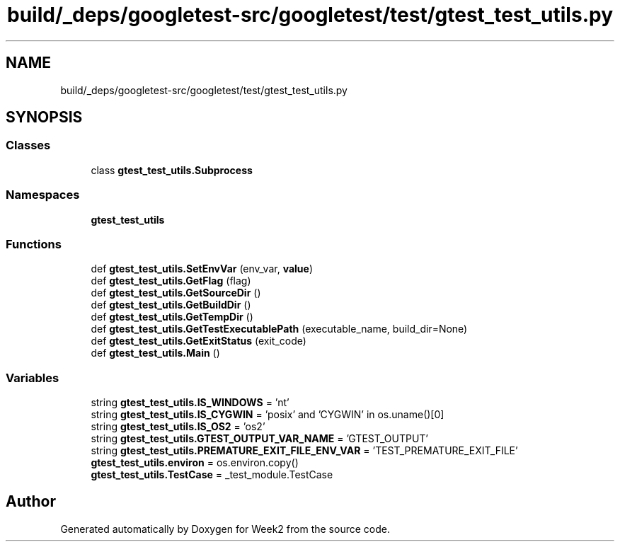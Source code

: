 .TH "build/_deps/googletest-src/googletest/test/gtest_test_utils.py" 3 "Tue Sep 12 2023" "Week2" \" -*- nroff -*-
.ad l
.nh
.SH NAME
build/_deps/googletest-src/googletest/test/gtest_test_utils.py
.SH SYNOPSIS
.br
.PP
.SS "Classes"

.in +1c
.ti -1c
.RI "class \fBgtest_test_utils\&.Subprocess\fP"
.br
.in -1c
.SS "Namespaces"

.in +1c
.ti -1c
.RI " \fBgtest_test_utils\fP"
.br
.in -1c
.SS "Functions"

.in +1c
.ti -1c
.RI "def \fBgtest_test_utils\&.SetEnvVar\fP (env_var, \fBvalue\fP)"
.br
.ti -1c
.RI "def \fBgtest_test_utils\&.GetFlag\fP (flag)"
.br
.ti -1c
.RI "def \fBgtest_test_utils\&.GetSourceDir\fP ()"
.br
.ti -1c
.RI "def \fBgtest_test_utils\&.GetBuildDir\fP ()"
.br
.ti -1c
.RI "def \fBgtest_test_utils\&.GetTempDir\fP ()"
.br
.ti -1c
.RI "def \fBgtest_test_utils\&.GetTestExecutablePath\fP (executable_name, build_dir=None)"
.br
.ti -1c
.RI "def \fBgtest_test_utils\&.GetExitStatus\fP (exit_code)"
.br
.ti -1c
.RI "def \fBgtest_test_utils\&.Main\fP ()"
.br
.in -1c
.SS "Variables"

.in +1c
.ti -1c
.RI "string \fBgtest_test_utils\&.IS_WINDOWS\fP = 'nt'"
.br
.ti -1c
.RI "string \fBgtest_test_utils\&.IS_CYGWIN\fP = 'posix' and 'CYGWIN' in os\&.uname()[0]"
.br
.ti -1c
.RI "string \fBgtest_test_utils\&.IS_OS2\fP = 'os2'"
.br
.ti -1c
.RI "string \fBgtest_test_utils\&.GTEST_OUTPUT_VAR_NAME\fP = 'GTEST_OUTPUT'"
.br
.ti -1c
.RI "string \fBgtest_test_utils\&.PREMATURE_EXIT_FILE_ENV_VAR\fP = 'TEST_PREMATURE_EXIT_FILE'"
.br
.ti -1c
.RI "\fBgtest_test_utils\&.environ\fP = os\&.environ\&.copy()"
.br
.ti -1c
.RI "\fBgtest_test_utils\&.TestCase\fP = _test_module\&.TestCase"
.br
.in -1c
.SH "Author"
.PP 
Generated automatically by Doxygen for Week2 from the source code\&.
